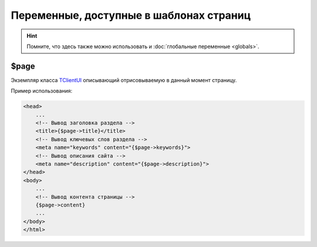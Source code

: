 Переменные, доступные в шаблонах страниц
========================================

.. hint::
   Помните, что здесь также можно использовать и :doc:`глобальные переменные <globals>`.

$page
-----

Экземпляр класса `TClientUI <../../api/classes/TClientUI.html>`_ описывающий отрисовываемую в данный
момент страницу.

Пример использования:

.. code-block:: smarty

   <head>
       ...
       <!-- Вывод заголовка раздела -->
       <title>{$page->title}</title>
       <!-- Вывод ключевых слов раздела -->
       <meta name="keywords" content="{$page->keywords}">
       <!-- Вывод описания сайта -->
       <meta name="description" content="{$page->description}">
   </head>
   <body>
       ...
       <!-- Вывод контента страницы -->
       {$page->content}
       ...
   </body>
   </html>
